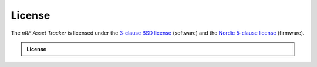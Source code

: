 License
#######

The *nRF Asset Tracker* is licensed under the `3-clause BSD license <../../LICENSE>`_ (software) and the `Nordic 5-clause license <https://github.com/nrfconnect/sdk-nrf/blob/master/LICENSE>`_ (firmware).

.. admonition:: License

  .. include:: ../../LICENSE
